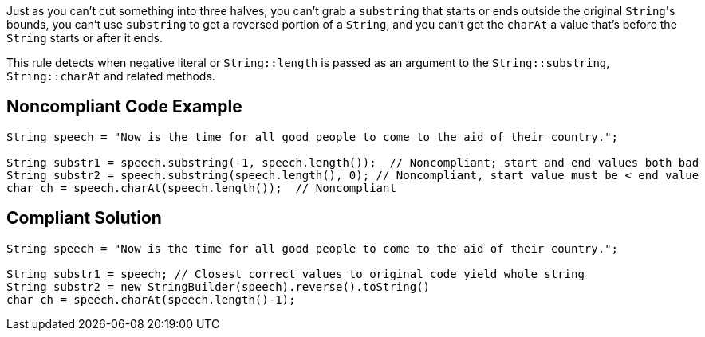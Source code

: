 Just as you can't cut something into three halves, you can't grab a ``++substring++`` that starts or ends outside the original ``++String++``'s bounds, you can't use ``++substring++`` to get a reversed portion of a ``++String++``, and you can't get the ``++charAt++`` a value that's before the ``++String++`` starts or after it ends.


This rule detects when negative literal or ``++String::length++`` is passed as an argument to the ``++String::substring++``, ``++String::charAt++`` and related methods.

== Noncompliant Code Example

----
String speech = "Now is the time for all good people to come to the aid of their country.";

String substr1 = speech.substring(-1, speech.length());  // Noncompliant; start and end values both bad
String substr2 = speech.substring(speech.length(), 0); // Noncompliant, start value must be < end value
char ch = speech.charAt(speech.length());  // Noncompliant
----

== Compliant Solution

----
String speech = "Now is the time for all good people to come to the aid of their country.";

String substr1 = speech; // Closest correct values to original code yield whole string
String substr2 = new StringBuilder(speech).reverse().toString()
char ch = speech.charAt(speech.length()-1);
----
